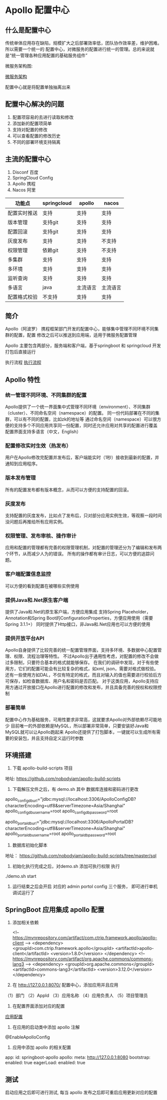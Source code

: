 * Apollo 配置中心

** 什么是配置中心

传统单体应用存在缺陷，规模扩大之后部署效率低，团队协作效率差，维护困难。所以需要一个统一的
配置中心，对微服务的配置进行统一的管理。总的来说就是“统一管理各种应用配置的基础服务组件”

微服务架构图:

[[file:~/Documents/GitHub/Note/Image/newsfeed-future.jpg][微服务架构]]

配置中心就是将配置单独抽离出来

** 配置中心解决的问题

1. 配置项容易的去进行读取和修改
2. 添加新的配置项简单
3. 支持对配置的修改
4. 可以查看配置的修改历史
5. 不同的部署环境支持隔离

** 主流的配置中心

1. Disconf  百度
2. SpringCloud Config 
3. Apollo  携程
4. Nacos 阿里

| 功能点       | springcloud | apollo   | nacos    |
|--------------+-------------+----------+----------|
| 配置实时推送 | 支持        | 支持     | 支持     |
| 版本管理     | 支持git     | 支持     | 支持     |
| 配置回滚     | 支持git     | 支持     | 支持     |
| 灰度发布     | 支持        | 支持     | 不支持   |
| 权限管理     | 依赖git     | 支持     | 不支持   |
| 多集群       | 支持        | 支持     | 支持     |
| 多环境       | 支持        | 支持     | 支持     |
| 监听查询     | 支持        | 支持     | 支持     |
| 多语言       | java        | 主流语言 | 主流语言 |
| 配置格式校验 | 不支持      | 支持     | 支持     |

** 简介

Apollo（阿波罗） 携程框架部门开发的配置中心，能够集中管理不同环境不同集群的配置，配置
修改之后可以推送到应用端，适用于微服务配置管理

Apollo 主要包含两部分，服务端和客户端，基于springboot 和 springcloud 开发打包后直接运行

执行流程
[[file:~/Documents/GitHub/Note/Image/apollo.png][执行流程]]

** Apollo 特性

*** 统一管理不同环境、不同集群的配置

Apollo提供了一个统一界面集中式管理不同环境（environment）、不同集群（cluster）、不同命名空间（namespace）的配置。
同一份代码部署在不同的集群，可以有不同的配置，比如zk的地址等
通过命名空间（namespace）可以很方便的支持多个不同应用共享同一份配置，同时还允许应用对共享的配置进行覆盖
配置界面支持多语言（中文，English）

*** 配置修改实时生效（热发布）

用户在Apollo修改完配置并发布后，客户端能实时（1秒）接收到最新的配置，并通知到应用程序。

*** 版本发布管理

所有的配置发布都有版本概念，从而可以方便的支持配置的回滚。

*** 灰度发布

支持配置的灰度发布，比如点了发布后，只对部分应用实例生效，等观察一段时间没问题后再推给所有应用实例。

*** 权限管理、发布审核、操作审计

应用和配置的管理都有完善的权限管理机制，对配置的管理还分为了编辑和发布两个环节，从而减少人为的错误。
所有的操作都有审计日志，可以方便的追踪问题。

*** 客户端配置信息监控

可以方便的看到配置在被哪些实例使用

*** 提供Java和.Net原生客户端

提供了Java和.Net的原生客户端，方便应用集成
支持Spring Placeholder，Annotation和Spring Boot的ConfigurationProperties，方便应用使用（需要Spring 3.1.1+）
同时提供了Http接口，非Java和.Net应用也可以方便的使用

*** 提供开放平台API

Apollo自身提供了比较完善的统一配置管理界面，支持多环境、多数据中心配置管理、权限、流程治理等特性。
不过Apollo出于通用性考虑，对配置的修改不会做过多限制，只要符合基本的格式就能够保存。
在我们的调研中发现，对于有些使用方，它们的配置可能会有比较复杂的格式，如xml, json，需要对格式做校验。
还有一些使用方如DAL，不仅有特定的格式，而且对输入的值也需要进行校验后方可保存，如检查数据库、用户名和密码是否匹配。
对于这类应用，Apollo支持应用方通过开放接口在Apollo进行配置的修改和发布，并且具备完善的授权和权限控制
*** 部署简单

配置中心作为基础服务，可用性要求非常高，这就要求Apollo对外部依赖尽可能地少
目前唯一的外部依赖是MySQL，所以部署非常简单，只要安装好Java和MySQL就可以让Apollo跑起来
Apollo还提供了打包脚本，一键就可以生成所有需要的安装包，并且支持自定义运行时参数


** 环境搭建

1. 下载 apollo-build-scripts 项目

地址: https://github.com/nobodyiam/apollo-build-scripts

2. 下载解压文件之后，有 demo.sh 其中 数据库连接和密码进行更改

# apollo config db info
apollo_config_db_url="jdbc:mysql://localhost:3306/ApolloConfigDB?characterEncoding=utf8&serverTimezone=Asia/Shanghai"
apollo_config_db_username=root
apollo_config_db_password=root

# apollo portal db info
apollo_portal_db_url="jdbc:mysql://localhost:3306/ApolloPortalDB?characterEncoding=utf8&serverTimezone=Asia/Shanghai"
apollo_portal_db_username=root
apollo_portal_db_password=root

3. 数据库初始化脚本

地址： https://github.com/nobodyiam/apollo-build-scripts/tree/master/sql

4. 初始化执行完成之后，对demo.sh 添加可执行权限 执行

./demo.sh start

5. 运行结束之后会开启 对应的 admin portol config 三个服务， 即可进行单机调试运行了


** SpringBoot 应用集成 apollo 配置

1. 添加相关依赖

        <!-- https://mvnrepository.com/artifact/com.ctrip.framework.apollo/apollo-client -->
        <dependency>
            <groupId>com.ctrip.framework.apollo</groupId>
            <artifactId>apollo-client</artifactId>
            <version>1.8.0</version>
        </dependency>
        <!-- https://mvnrepository.com/artifact/org.apache.commons/commons-lang3 -->
        <dependency>
            <groupId>org.apache.commons</groupId>
            <artifactId>commons-lang3</artifactId>
            <version>3.12.0</version>
        </dependency>

2. 在 http://127.0.0.1:8070/ 配置中心，添加应用并且应用

（1）部门
（2）AppId
（3）应用名称
（4）应用负责人
（5）项目管理员

3. 在配置界面添加对应的配置

[[file:~/Documents/GitHub/Note/Image/%E5%BA%94%E7%94%A8%E9%85%8D%E7%BD%AE.png][应用配置]]

4. 在应用的启动类中添加 apollo 注解

@EnableApolloConfig

5. 应用中添加 apollo 的相关配置

app:
  id: springboot-apollo
apollo:
  meta: http://127.0.0.1:8080
  bootstrap:
    enabled: true
    eagerLoad:
      enabled: true

** 测试

启动应用之后即可进行测试, 每当 apollo 发布之后即可重启应用更新对应的配置

